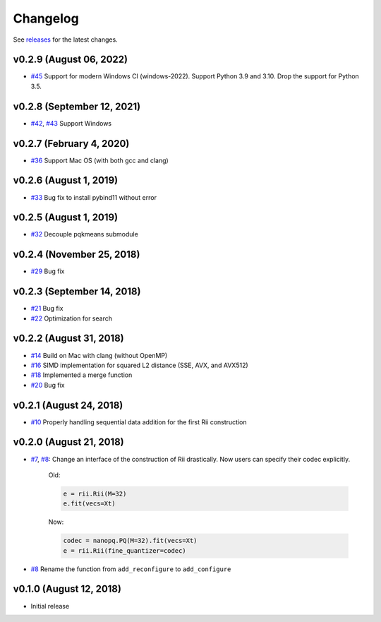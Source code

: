 Changelog
=============

See `releases <https://github.com/matsui528/rii/releases>`_ for the latest changes.

v0.2.9 (August 06, 2022)
----------------------------
- `#45 <https://github.com/matsui528/rii/pull/45>`_ Support for modern Windows CI (windows-2022). Support Python 3.9 and 3.10. Drop the support for Python 3.5.


v0.2.8 (September 12, 2021)
----------------------------
- `#42 <https://github.com/matsui528/rii/pull/42>`_, `#43 <https://github.com/matsui528/rii/pull/43>`_ Support Windows


v0.2.7 (February 4, 2020)
----------------------------
- `#36 <https://github.com/matsui528/rii/pull/36>`_ Support Mac OS (with both gcc and clang)


v0.2.6 (August 1, 2019)
----------------------------
- `#33 <https://github.com/matsui528/rii/pull/33>`_ Bug fix to install pybind11 without error


v0.2.5 (August 1, 2019)
----------------------------
- `#32 <https://github.com/matsui528/rii/pull/32>`_ Decouple pqkmeans submodule


v0.2.4 (November 25, 2018)
----------------------------
- `#29 <https://github.com/matsui528/rii/pull/29>`_ Bug fix


v0.2.3 (September 14, 2018)
----------------------------
- `#21 <https://github.com/matsui528/rii/pull/21>`_ Bug fix
- `#22 <https://github.com/matsui528/rii/pull/22>`_ Optimization for search


v0.2.2 (August 31, 2018)
----------------------------
- `#14 <https://github.com/matsui528/rii/pull/14>`_ Build on Mac with clang (without OpenMP)
- `#16 <https://github.com/matsui528/rii/pull/16>`_ SIMD implementation for squared L2 distance (SSE, AVX, and AVX512)
- `#18 <https://github.com/matsui528/rii/pull/18>`_ Implemented a merge function
- `#20 <https://github.com/matsui528/rii/pull/20>`_ Bug fix

v0.2.1 (August 24, 2018)
----------------------------
- `#10 <https://github.com/matsui528/rii/issues/10>`_
  Properly handling sequential data addition for the first Rii construction

v0.2.0 (August 21, 2018)
----------------------------

- `#7 <https://github.com/matsui528/rii/issues/7>`_, `#8 <https://github.com/matsui528/rii/issues/8>`_:
  Change an interface of the construction of Rii drastically.
  Now users can specify their codec explicitly.

    Old:

    .. code-block:: python

        e = rii.Rii(M=32)
        e.fit(vecs=Xt)

    Now:

    .. code-block:: python

        codec = nanopq.PQ(M=32).fit(vecs=Xt)
        e = rii.Rii(fine_quantizer=codec)

- `#8 <https://github.com/matsui528/rii/issues/8>`_ Rename the function from ``add_reconfigure`` to ``add_configure``


v0.1.0 (August 12, 2018)
----------------------------

- Initial release

